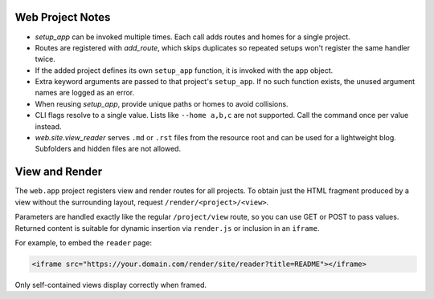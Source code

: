 Web Project Notes
-----------------

* `setup_app` can be invoked multiple times. Each call adds routes and homes for a single project.
* Routes are registered with `add_route`, which skips duplicates so repeated setups won't register the same handler twice.
* If the added project defines its own ``setup_app`` function, it is invoked with the app object.
* Extra keyword arguments are passed to that project's ``setup_app``. If no such function exists, the unused argument names are logged as an error.
* When reusing `setup_app`, provide unique paths or homes to avoid collisions.
* CLI flags resolve to a single value. Lists like ``--home a,b,c`` are not supported. Call the command once per value instead.
* `web.site.view_reader` serves ``.md`` or ``.rst`` files from the resource root and can be used for a lightweight blog. Subfolders and hidden files are not allowed.

View and Render
---------------

The ``web.app`` project registers view and render routes for all projects.
To obtain just the HTML fragment produced by a view without the surrounding
layout, request ``/render/<project>/<view>``.

Parameters are handled exactly like the regular ``/project/view`` route, so you
can use GET or POST to pass values. Returned content is suitable for dynamic
insertion via ``render.js`` or inclusion in an ``iframe``.

For example, to embed the ``reader`` page:

.. code-block:: html

   <iframe src="https://your.domain.com/render/site/reader?title=README"></iframe>

Only self-contained views display correctly when framed.

